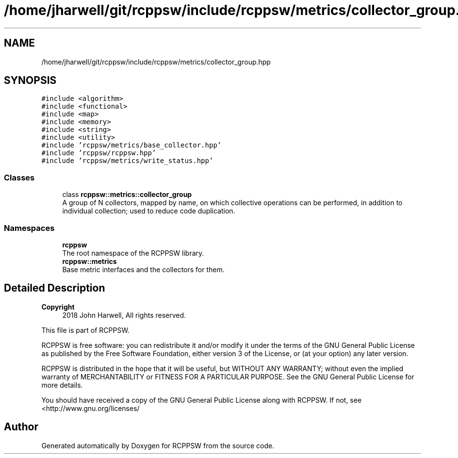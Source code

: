 .TH "/home/jharwell/git/rcppsw/include/rcppsw/metrics/collector_group.hpp" 3 "Sat Feb 5 2022" "RCPPSW" \" -*- nroff -*-
.ad l
.nh
.SH NAME
/home/jharwell/git/rcppsw/include/rcppsw/metrics/collector_group.hpp
.SH SYNOPSIS
.br
.PP
\fC#include <algorithm>\fP
.br
\fC#include <functional>\fP
.br
\fC#include <map>\fP
.br
\fC#include <memory>\fP
.br
\fC#include <string>\fP
.br
\fC#include <utility>\fP
.br
\fC#include 'rcppsw/metrics/base_collector\&.hpp'\fP
.br
\fC#include 'rcppsw/rcppsw\&.hpp'\fP
.br
\fC#include 'rcppsw/metrics/write_status\&.hpp'\fP
.br

.SS "Classes"

.in +1c
.ti -1c
.RI "class \fBrcppsw::metrics::collector_group\fP"
.br
.RI "A group of N collectors, mapped by name, on which collective operations can be performed, in addition to individual collection; used to reduce code duplication\&. "
.in -1c
.SS "Namespaces"

.in +1c
.ti -1c
.RI " \fBrcppsw\fP"
.br
.RI "The root namespace of the RCPPSW library\&. "
.ti -1c
.RI " \fBrcppsw::metrics\fP"
.br
.RI "Base metric interfaces and the collectors for them\&. "
.in -1c
.SH "Detailed Description"
.PP 

.PP
\fBCopyright\fP
.RS 4
2018 John Harwell, All rights reserved\&.
.RE
.PP
This file is part of RCPPSW\&.
.PP
RCPPSW is free software: you can redistribute it and/or modify it under the terms of the GNU General Public License as published by the Free Software Foundation, either version 3 of the License, or (at your option) any later version\&.
.PP
RCPPSW is distributed in the hope that it will be useful, but WITHOUT ANY WARRANTY; without even the implied warranty of MERCHANTABILITY or FITNESS FOR A PARTICULAR PURPOSE\&. See the GNU General Public License for more details\&.
.PP
You should have received a copy of the GNU General Public License along with RCPPSW\&. If not, see <http://www.gnu.org/licenses/ 
.SH "Author"
.PP 
Generated automatically by Doxygen for RCPPSW from the source code\&.
